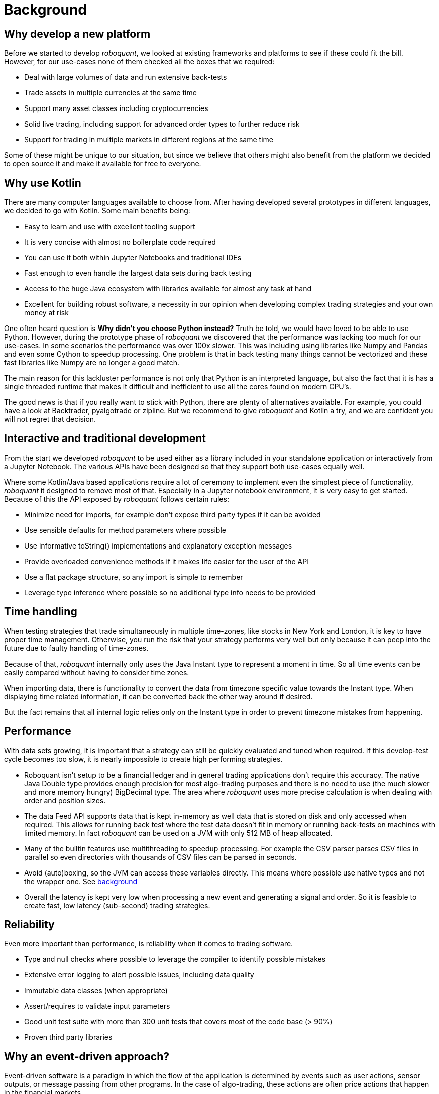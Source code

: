 = Background
:jbake-type: doc
:icons: font
:jbake-date: 2020-12-01

== Why develop a new platform
Before we started to develop _roboquant_, we looked at existing frameworks and platforms to see if these could fit the bill. However, for our use-cases none of them checked all the boxes that we required:

* Deal with large volumes of data and run extensive back-tests
* Trade assets in multiple currencies at the same time
* Support many asset classes including cryptocurrencies
* Solid live trading, including support for advanced order types to further reduce risk
* Support for trading in multiple markets in different regions at the same time

Some of these might be unique to our situation, but since we believe that others might also benefit from the platform we decided to open source it and make it available for free to everyone.

== Why use Kotlin
There are many computer languages available to choose from. After having developed several prototypes in different languages, we decided to go with Kotlin. Some main benefits being:

* Easy to learn and use with excellent tooling support
* It is very concise with almost no boilerplate code required
* You can use it both within Jupyter Notebooks and traditional IDEs
* Fast enough to even handle the largest data sets during back testing
* Access to the huge Java ecosystem with libraries available for almost any task at hand
* Excellent for building robust software, a necessity in our opinion when developing complex trading strategies and your own money at risk

One often heard question is *Why didn't you choose Python instead?* Truth be told, we would have loved to be able to use Python. However, during the prototype phase of _roboquant_ we discovered that the performance was lacking too much for our use-cases. In some scenarios the performance was over 100x slower. This was including using libraries like Numpy and Pandas and even some Cython to speedup processing. One problem is that in back testing many things cannot be vectorized and these fast libraries like Numpy are no longer a good match.

The main reason for this lackluster performance is not only that Python is an interpreted language, but also the fact that it is has a single threaded runtime that makes it difficult and inefficient to use all the cores found on modern CPU's.

The good news is that if you really want to stick with Python, there are plenty of alternatives available. For example, you could have a look at Backtrader, pyalgotrade or zipline. But we recommend to give _roboquant_ and Kotlin a try, and we are confident you will not regret that decision.

== Interactive and traditional development
From the start we developed _roboquant_ to be used either as a library included in your standalone application or interactively from a Jupyter Notebook. The various APIs have been designed so that they support both use-cases equally well.

Where some Kotlin/Java based applications require a lot of ceremony to implement even the simplest piece of functionality, _roboquant_ it designed to remove most of that. Especially in a Jupyter notebook environment, it is very easy to get started. Because of this the API exposed by _roboquant_ follows certain rules:

* Minimize need for imports, for example don't expose third party types if it can be avoided
* Use sensible defaults for method parameters where possible
* Use informative toString() implementations and explanatory exception messages
* Provide overloaded convenience methods if it makes life easier for the user of the API
* Use a flat package structure, so any import is simple to remember
* Leverage type inference where possible so no additional type info needs to be provided


== Time handling
When testing strategies that trade simultaneously in multiple time-zones, like stocks in New York and London, it is key to have proper time management. Otherwise, you run the risk that your strategy performs very well but only because it can peep into the future due to faulty handling of time-zones.

Because of that, _roboquant_ internally only uses the Java Instant type to represent a moment in time. So all time events can be easily compared without having to consider time zones.

When importing data, there is functionality to convert the data from timezone specific value towards the Instant type. When displaying time related information, it can be converted back the other way around if desired.

But the fact remains that all internal logic relies only on the Instant type in order to prevent timezone mistakes from happening.

== Performance
With data sets growing, it is important that a strategy can still be quickly evaluated and tuned when required. If this develop-test cycle becomes too slow, it is nearly impossible to create high performing strategies.

* Roboquant isn't setup to be a financial ledger and in general trading applications don't require this accuracy. The native Java Double type provides enough precision for most algo-trading purposes and there is no need to use (the much slower and more memory hungry) BigDecimal type. The area where _roboquant_ uses more precise calculation is when dealing with order and position sizes.

* The data Feed API supports data that is kept in-memory as well data that is stored on disk and only accessed when required. This allows for running back test where the test data doesn't fit in memory or running back-tests on machines with limited memory. In fact _roboquant_ can be used on a JVM with only 512 MB of heap allocated.

* Many of the builtin features use multithreading to speedup processing. For example the CSV parser parses CSV files in parallel so even directories with thousands of CSV files can be parsed in seconds.

* Avoid (auto)boxing, so the JVM can access these variables directly. This means where possible use native types and not the wrapper one. See https://docs.oracle.com/javase/1.5.0/docs/guide/language/autoboxing.html[background]

* Overall the latency is kept very low when processing a new event and generating a signal and order. So it is feasible to create fast, low latency (sub-second) trading strategies.

== Reliability
Even more important than performance, is reliability when it comes to trading software.

* Type and null checks where possible to leverage the compiler to identify possible mistakes
* Extensive error logging to alert possible issues, including data quality
* Immutable data classes (when appropriate)
* Assert/requires to validate input parameters
* Good unit test suite with more than 300 unit tests that covers most of the code base (> 90%)
* Proven third party libraries

== Why an event-driven approach?
Event-driven software is a paradigm in which the flow of the application is determined by events such as user actions, sensor outputs, or message passing from other programs. In the case of algo-trading, these actions are often price actions that happen in the financial markets.

Event-driven algo-trading platforms provide several advantages over a vectorised approach:

* Reuse - _roboquant_ uses the same event-driven approach for all xref:four_stages.adoc[4 stages] of developing trading strategies, ensuring minimal friction when moving from one stage to the next.

* Avoid Lookahead - With event-driven back-tests, it is unlikely that the strategy will actually peep into the future since at the time of making any decision in the code, the future data is not yet available.

* Robustness - Live trading is by definition event-driven. So by using the same approach during back testing, it ensures you got have to address use-cases that otherwise wouldn't show up until it is too late.

Although event-driven systems come with the above benefits, they traditionally suffer from two disadvantages over simpler vectorised systems:

. They are more complex to implement and test. That is why using platform like _roboquant_ makes a lot of sense, since much of the heavy lifting is done by the platform.

. They can be slower to execute compared to a vectorised system. But by using Kotlin and a highly optimized engine, _roboquant_ is actually faster than other algo-trading platforms.

To find out more about how Events and Actions are implemented in _roboquant_, check out the documentation on xref:../tutorial/feed.adoc[feeds].